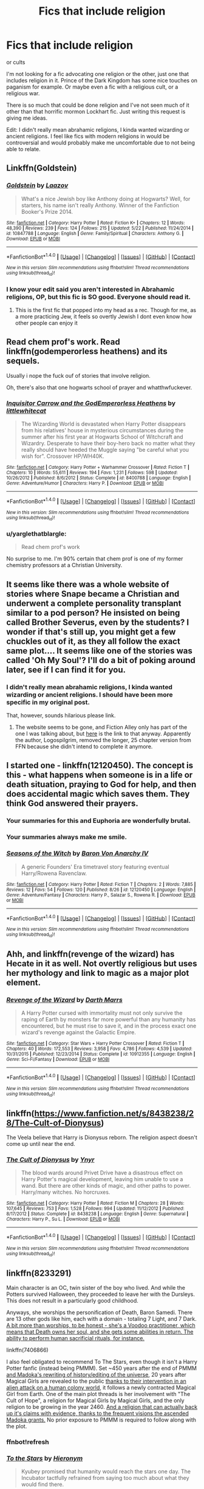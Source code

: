 #+TITLE: Fics that include religion

* Fics that include religion
:PROPERTIES:
:Author: IHATEHERMIONESUE
:Score: 10
:DateUnix: 1473691322.0
:DateShort: 2016-Sep-12
:FlairText: Request
:END:
or cults

I'm not looking for a fic advocating one religion or the other, just one that includes religion in it. Prince of the Dark Kingdom has some nice touches on paganism for example. Or maybe even a fic with a religious cult, or a religious war.

There is so much that could be done religion and I've not seen much of it other than that horrific mormon Lockhart fic. Just writing this request is giving me ideas.

Edit: I didn't really mean abrahamic religions, I kinda wanted wizarding or ancient religions. I feel like fics with modern religions in would be controversial and would probably make me uncomfortable due to not being able to relate.


** Linkffn(Goldstein)
:PROPERTIES:
:Author: OakQuaffle
:Score: 6
:DateUnix: 1473699712.0
:DateShort: 2016-Sep-12
:END:

*** [[http://www.fanfiction.net/s/10847788/1/][*/Goldstein/*]] by [[https://www.fanfiction.net/u/6157127/Laazov][/Laazov/]]

#+begin_quote
  What's a nice Jewish boy like Anthony doing at Hogwarts? Well, for starters, his name isn't really Anthony. Winner of the Fanfiction Booker's Prize 2014.
#+end_quote

^{/Site/: [[http://www.fanfiction.net/][fanfiction.net]] *|* /Category/: Harry Potter *|* /Rated/: Fiction K+ *|* /Chapters/: 12 *|* /Words/: 48,390 *|* /Reviews/: 239 *|* /Favs/: 124 *|* /Follows/: 215 *|* /Updated/: 5/22 *|* /Published/: 11/24/2014 *|* /id/: 10847788 *|* /Language/: English *|* /Genre/: Family/Spiritual *|* /Characters/: Anthony G. *|* /Download/: [[http://www.ff2ebook.com/old/ffn-bot/index.php?id=10847788&source=ff&filetype=epub][EPUB]] or [[http://www.ff2ebook.com/old/ffn-bot/index.php?id=10847788&source=ff&filetype=mobi][MOBI]]}

--------------

*FanfictionBot*^{1.4.0} *|* [[[https://github.com/tusing/reddit-ffn-bot/wiki/Usage][Usage]]] | [[[https://github.com/tusing/reddit-ffn-bot/wiki/Changelog][Changelog]]] | [[[https://github.com/tusing/reddit-ffn-bot/issues/][Issues]]] | [[[https://github.com/tusing/reddit-ffn-bot/][GitHub]]] | [[[https://www.reddit.com/message/compose?to=tusing][Contact]]]

^{/New in this version: Slim recommendations using/ ffnbot!slim! /Thread recommendations using/ linksub(thread_id)!}
:PROPERTIES:
:Author: FanfictionBot
:Score: 3
:DateUnix: 1473699783.0
:DateShort: 2016-Sep-12
:END:


*** I know your edit said you aren't interested in Abrahamic religions, OP, but this fic is SO good. Everyone should read it.
:PROPERTIES:
:Author: laylarose08
:Score: 1
:DateUnix: 1473724056.0
:DateShort: 2016-Sep-13
:END:

**** This is the first fic that popped into my head as a rec. Though for me, as a more practicing Jew, it feels so overtly Jewish I dont even know how other people can enjoy it
:PROPERTIES:
:Score: 1
:DateUnix: 1473733490.0
:DateShort: 2016-Sep-13
:END:


** Read chem prof's work. Read linkffn(godemperorless heathens) and its sequels.

Usually i nope the fuck ouf of stories that involve religion.

Oh, there's also that one hogwarts school of prayer and whatthwfuckever.
:PROPERTIES:
:Author: viol8er
:Score: 6
:DateUnix: 1473693549.0
:DateShort: 2016-Sep-12
:END:

*** [[http://www.fanfiction.net/s/8400788/1/][*/Inquisitor Carrow and the GodEmperorless Heathens/*]] by [[https://www.fanfiction.net/u/2085009/littlewhitecat][/littlewhitecat/]]

#+begin_quote
  The Wizarding World is devastated when Harry Potter disappears from his relatives' house in mysterious circumstances during the summer after his first year at Hogwarts School of Witchcraft and Wizardry. Desperate to have their boy-hero back no matter what they really should have heeded the Muggle saying "be careful what you wish for". Crossover HP/WH40K.
#+end_quote

^{/Site/: [[http://www.fanfiction.net/][fanfiction.net]] *|* /Category/: Harry Potter + Warhammer Crossover *|* /Rated/: Fiction T *|* /Chapters/: 10 *|* /Words/: 55,611 *|* /Reviews/: 194 *|* /Favs/: 1,231 *|* /Follows/: 598 *|* /Updated/: 10/26/2012 *|* /Published/: 8/6/2012 *|* /Status/: Complete *|* /id/: 8400788 *|* /Language/: English *|* /Genre/: Adventure/Humor *|* /Characters/: Harry P. *|* /Download/: [[http://www.ff2ebook.com/old/ffn-bot/index.php?id=8400788&source=ff&filetype=epub][EPUB]] or [[http://www.ff2ebook.com/old/ffn-bot/index.php?id=8400788&source=ff&filetype=mobi][MOBI]]}

--------------

*FanfictionBot*^{1.4.0} *|* [[[https://github.com/tusing/reddit-ffn-bot/wiki/Usage][Usage]]] | [[[https://github.com/tusing/reddit-ffn-bot/wiki/Changelog][Changelog]]] | [[[https://github.com/tusing/reddit-ffn-bot/issues/][Issues]]] | [[[https://github.com/tusing/reddit-ffn-bot/][GitHub]]] | [[[https://www.reddit.com/message/compose?to=tusing][Contact]]]

^{/New in this version: Slim recommendations using/ ffnbot!slim! /Thread recommendations using/ linksub(thread_id)!}
:PROPERTIES:
:Author: FanfictionBot
:Score: 2
:DateUnix: 1473693590.0
:DateShort: 2016-Sep-12
:END:


*** u/yarglethatblargle:
#+begin_quote
  Read chem prof's work
#+end_quote

No surprise to me. I'm 90% certain that chem prof is one of my former chemistry professors at a Christian University.
:PROPERTIES:
:Author: yarglethatblargle
:Score: 4
:DateUnix: 1473703200.0
:DateShort: 2016-Sep-12
:END:


** It seems like there was a whole website of stories where Snape became a Christian and underwent a complete personality transplant similar to a pod person? He insisted on being called Brother Severus, even by the students? I wonder if that's still up, you might get a few chuckles out of it, as they all follow the exact same plot.... It seems like one of the stories was called 'Oh My Soul'? I'll do a bit of poking around later, see if I can find it for you.
:PROPERTIES:
:Author: SincereBumble
:Score: 4
:DateUnix: 1473695130.0
:DateShort: 2016-Sep-12
:END:

*** I didn't really mean abrahamic religions, I kinda wanted wizarding or ancient religions. I should have been more specific in my original post.

That, however, sounds hilarious please link.
:PROPERTIES:
:Author: IHATEHERMIONESUE
:Score: 3
:DateUnix: 1473698722.0
:DateShort: 2016-Sep-12
:END:

**** The website seems to be gone, and Fiction Alley only has part of the one I was talking about, but [[http://www.fictionalley.org/authors/logospilgrim/OMS01a.html][here]] is the link to that anyway. Apparently the author, Logospilgrim, removed the longer, 25 chapter version from FFN because she didn't intend to complete it anymore.
:PROPERTIES:
:Author: SincereBumble
:Score: 3
:DateUnix: 1473706478.0
:DateShort: 2016-Sep-12
:END:


** I started one - linkffn(12120450). The concept is this - what happens when someone is in a life or death situation, praying to God for help, and then does accidental magic which saves them. They think God answered their prayers.
:PROPERTIES:
:Author: Lord_Anarchy
:Score: 6
:DateUnix: 1473696944.0
:DateShort: 2016-Sep-12
:END:

*** Your summaries for this and Euphoria are wonderfully brutal.
:PROPERTIES:
:Author: Ember_Rising
:Score: 3
:DateUnix: 1473702176.0
:DateShort: 2016-Sep-12
:END:


*** Your summaries always make me smile.
:PROPERTIES:
:Author: UndeadBBQ
:Score: 2
:DateUnix: 1473764843.0
:DateShort: 2016-Sep-13
:END:


*** [[http://www.fanfiction.net/s/12120450/1/][*/Seasons of the Witch/*]] by [[https://www.fanfiction.net/u/2125102/Baron-Von-Anarchy-IV][/Baron Von Anarchy IV/]]

#+begin_quote
  A generic Founders' Era timetravel story featuring eventual Harry/Rowena Ravenclaw.
#+end_quote

^{/Site/: [[http://www.fanfiction.net/][fanfiction.net]] *|* /Category/: Harry Potter *|* /Rated/: Fiction T *|* /Chapters/: 2 *|* /Words/: 7,885 *|* /Reviews/: 12 *|* /Favs/: 54 *|* /Follows/: 120 *|* /Published/: 8/26 *|* /id/: 12120450 *|* /Language/: English *|* /Genre/: Adventure/Fantasy *|* /Characters/: Harry P., Salazar S., Rowena R. *|* /Download/: [[http://www.ff2ebook.com/old/ffn-bot/index.php?id=12120450&source=ff&filetype=epub][EPUB]] or [[http://www.ff2ebook.com/old/ffn-bot/index.php?id=12120450&source=ff&filetype=mobi][MOBI]]}

--------------

*FanfictionBot*^{1.4.0} *|* [[[https://github.com/tusing/reddit-ffn-bot/wiki/Usage][Usage]]] | [[[https://github.com/tusing/reddit-ffn-bot/wiki/Changelog][Changelog]]] | [[[https://github.com/tusing/reddit-ffn-bot/issues/][Issues]]] | [[[https://github.com/tusing/reddit-ffn-bot/][GitHub]]] | [[[https://www.reddit.com/message/compose?to=tusing][Contact]]]

^{/New in this version: Slim recommendations using/ ffnbot!slim! /Thread recommendations using/ linksub(thread_id)!}
:PROPERTIES:
:Author: FanfictionBot
:Score: 1
:DateUnix: 1473696966.0
:DateShort: 2016-Sep-12
:END:


** Ahh, and linkffn(revenge of the wizard) has Hecate in it as well. Not overtly religious but uses her mythology and link to magic as a major plot element.
:PROPERTIES:
:Author: viol8er
:Score: 3
:DateUnix: 1473710860.0
:DateShort: 2016-Sep-13
:END:

*** [[http://www.fanfiction.net/s/10912355/1/][*/Revenge of the Wizard/*]] by [[https://www.fanfiction.net/u/1229909/Darth-Marrs][/Darth Marrs/]]

#+begin_quote
  A Harry Potter cursed with immortality must not only survive the raping of Earth by monsters far more powerful than any humanity has encountered, but he must rise to save it, and in the process exact one wizard's revenge against the Galactic Empire.
#+end_quote

^{/Site/: [[http://www.fanfiction.net/][fanfiction.net]] *|* /Category/: Star Wars + Harry Potter Crossover *|* /Rated/: Fiction T *|* /Chapters/: 40 *|* /Words/: 172,553 *|* /Reviews/: 3,958 *|* /Favs/: 4,786 *|* /Follows/: 4,539 *|* /Updated/: 10/31/2015 *|* /Published/: 12/23/2014 *|* /Status/: Complete *|* /id/: 10912355 *|* /Language/: English *|* /Genre/: Sci-Fi/Fantasy *|* /Download/: [[http://www.ff2ebook.com/old/ffn-bot/index.php?id=10912355&source=ff&filetype=epub][EPUB]] or [[http://www.ff2ebook.com/old/ffn-bot/index.php?id=10912355&source=ff&filetype=mobi][MOBI]]}

--------------

*FanfictionBot*^{1.4.0} *|* [[[https://github.com/tusing/reddit-ffn-bot/wiki/Usage][Usage]]] | [[[https://github.com/tusing/reddit-ffn-bot/wiki/Changelog][Changelog]]] | [[[https://github.com/tusing/reddit-ffn-bot/issues/][Issues]]] | [[[https://github.com/tusing/reddit-ffn-bot/][GitHub]]] | [[[https://www.reddit.com/message/compose?to=tusing][Contact]]]

^{/New in this version: Slim recommendations using/ ffnbot!slim! /Thread recommendations using/ linksub(thread_id)!}
:PROPERTIES:
:Author: FanfictionBot
:Score: 1
:DateUnix: 1473710905.0
:DateShort: 2016-Sep-13
:END:


** linkffn([[https://www.fanfiction.net/s/8438238/28/The-Cult-of-Dionysus]])

The Veela believe that Harry is Dionysus reborn. The religion aspect doesn't come up until near the end.
:PROPERTIES:
:Author: TheJadeLady
:Score: 3
:DateUnix: 1473715191.0
:DateShort: 2016-Sep-13
:END:

*** [[http://www.fanfiction.net/s/8438238/1/][*/The Cult of Dionysus/*]] by [[https://www.fanfiction.net/u/2409341/Ynyr][/Ynyr/]]

#+begin_quote
  The blood wards around Privet Drive have a disastrous effect on Harry Potter's magical development, leaving him unable to use a wand. But there are other kinds of magic, and other paths to power. Harry/many witches. No horcruxes.
#+end_quote

^{/Site/: [[http://www.fanfiction.net/][fanfiction.net]] *|* /Category/: Harry Potter *|* /Rated/: Fiction M *|* /Chapters/: 28 *|* /Words/: 107,645 *|* /Reviews/: 753 *|* /Favs/: 1,528 *|* /Follows/: 994 *|* /Updated/: 11/12/2012 *|* /Published/: 8/17/2012 *|* /Status/: Complete *|* /id/: 8438238 *|* /Language/: English *|* /Genre/: Supernatural *|* /Characters/: Harry P., Su L. *|* /Download/: [[http://www.ff2ebook.com/old/ffn-bot/index.php?id=8438238&source=ff&filetype=epub][EPUB]] or [[http://www.ff2ebook.com/old/ffn-bot/index.php?id=8438238&source=ff&filetype=mobi][MOBI]]}

--------------

*FanfictionBot*^{1.4.0} *|* [[[https://github.com/tusing/reddit-ffn-bot/wiki/Usage][Usage]]] | [[[https://github.com/tusing/reddit-ffn-bot/wiki/Changelog][Changelog]]] | [[[https://github.com/tusing/reddit-ffn-bot/issues/][Issues]]] | [[[https://github.com/tusing/reddit-ffn-bot/][GitHub]]] | [[[https://www.reddit.com/message/compose?to=tusing][Contact]]]

^{/New in this version: Slim recommendations using/ ffnbot!slim! /Thread recommendations using/ linksub(thread_id)!}
:PROPERTIES:
:Author: FanfictionBot
:Score: 2
:DateUnix: 1473715216.0
:DateShort: 2016-Sep-13
:END:


** linkffn(8233291)

Main character is an OC, twin sister of the boy who lived. And while the Potters survived Halloween, they proceeded to leave her with the Dursleys. This does not result in a particularly good childhood.

Anyways, she worships the personification of Death, Baron Samedi. There are 13 other gods like him, each with a domain - totaling 7 Light, and 7 Dark. [[/spoiler][A bit more than worships, to be honest - she's a Voodoo practitioner, which means that Death owns her soul, and she gets some abilities in return. The ability to perform human sacrificial rituals, for instance.]]

linkffn(7406866)

I also feel obligated to recommend To The Stars, even though it isn't a Harry Potter fanfic (instead being PMMM). Set ~450 years after the end of PMMM [[/spoiler][and Madoka's rewriting of history/editing of the universe]], 20 years after Magical Girls are revealed to the public [[/spoiler][thanks to their intervention in an alien attack on a human colony world]], it follows a newly contracted Magical Girl from Earth. One of the main plot threads is her involvement with "The Cult of Hope", a religion for Magical Girls by Magical Girls, and the only religion to be growing in the year 2460. [[/spoiler][And a religion that can actually back up it's claims with evidence, thanks to the frequent visions the ascended Madoka grants.]] No prior exposure to PMMM is required to follow along with the plot.
:PROPERTIES:
:Author: Dusk_Star
:Score: 3
:DateUnix: 1473719203.0
:DateShort: 2016-Sep-13
:END:

*** ffnbot!refresh
:PROPERTIES:
:Author: Dusk_Star
:Score: 1
:DateUnix: 1473721499.0
:DateShort: 2016-Sep-13
:END:


*** [[http://www.fanfiction.net/s/7406866/1/][*/To the Stars/*]] by [[https://www.fanfiction.net/u/1596712/Hieronym][/Hieronym/]]

#+begin_quote
  Kyubey promised that humanity would reach the stars one day. The Incubator tactfully refrained from saying too much about what they would find there.
#+end_quote

^{/Site/: [[http://www.fanfiction.net/][fanfiction.net]] *|* /Category/: Puella Magi Madoka Magica/魔法少女まどか★マギカ *|* /Rated/: Fiction T *|* /Chapters/: 47 *|* /Words/: 590,326 *|* /Reviews/: 1,130 *|* /Favs/: 1,394 *|* /Follows/: 1,407 *|* /Updated/: 6/24 *|* /Published/: 9/23/2011 *|* /id/: 7406866 *|* /Language/: English *|* /Genre/: Supernatural/Sci-Fi *|* /Download/: [[http://www.ff2ebook.com/old/ffn-bot/index.php?id=7406866&source=ff&filetype=epub][EPUB]] or [[http://www.ff2ebook.com/old/ffn-bot/index.php?id=7406866&source=ff&filetype=mobi][MOBI]]}

--------------

[[http://www.fanfiction.net/s/8233291/1/][*/Princess of the Blacks/*]] by [[https://www.fanfiction.net/u/4036441/Silently-Watches][/Silently Watches/]]

#+begin_quote
  First in the Black Queen series. Sirius searches for his goddaughter and finds her in one of the least expected and worst possible locations and lifestyles. How was he to know just how many problems bringing her home would cause? DARK and NOT for children. fem!Harry
#+end_quote

^{/Site/: [[http://www.fanfiction.net/][fanfiction.net]] *|* /Category/: Harry Potter *|* /Rated/: Fiction M *|* /Chapters/: 35 *|* /Words/: 189,338 *|* /Reviews/: 1,873 *|* /Favs/: 3,854 *|* /Follows/: 2,708 *|* /Updated/: 12/18/2013 *|* /Published/: 6/19/2012 *|* /Status/: Complete *|* /id/: 8233291 *|* /Language/: English *|* /Genre/: Adventure/Fantasy *|* /Characters/: Harry P., Luna L., Viktor K., Cedric D. *|* /Download/: [[http://www.ff2ebook.com/old/ffn-bot/index.php?id=8233291&source=ff&filetype=epub][EPUB]] or [[http://www.ff2ebook.com/old/ffn-bot/index.php?id=8233291&source=ff&filetype=mobi][MOBI]]}

--------------

*FanfictionBot*^{1.4.0} *|* [[[https://github.com/tusing/reddit-ffn-bot/wiki/Usage][Usage]]] | [[[https://github.com/tusing/reddit-ffn-bot/wiki/Changelog][Changelog]]] | [[[https://github.com/tusing/reddit-ffn-bot/issues/][Issues]]] | [[[https://github.com/tusing/reddit-ffn-bot/][GitHub]]] | [[[https://www.reddit.com/message/compose?to=tusing][Contact]]]

^{/New in this version: Slim recommendations using/ ffnbot!slim! /Thread recommendations using/ linksub(thread_id)!}
:PROPERTIES:
:Author: FanfictionBot
:Score: 1
:DateUnix: 1473721530.0
:DateShort: 2016-Sep-13
:END:


** This one is HG/SS, so be warned if you're not into that pairing.

linkffn(The Twenty) is about Hermione and Pansy who are Catholic and in the choir, and back at Hogwarts come up with a plan to help win the war with a bunch of other determined girls.
:PROPERTIES:
:Author: m2cwf
:Score: 2
:DateUnix: 1473700337.0
:DateShort: 2016-Sep-12
:END:

*** [[http://www.fanfiction.net/s/1844462/1/][*/The Twenty/*]] by [[https://www.fanfiction.net/u/544694/Leyna-Rountree][/Leyna Rountree/]]

#+begin_quote
  COMPLETE! Hermione and an unlikely Pansy form an elite group of witches, and possess one unusual commonality. Facing their most carnal desires, they will harness a power not seen in an age, to save themselves and protect Hogwarts. Can it stay a secret?
#+end_quote

^{/Site/: [[http://www.fanfiction.net/][fanfiction.net]] *|* /Category/: Harry Potter *|* /Rated/: Fiction M *|* /Chapters/: 25 *|* /Words/: 349,625 *|* /Reviews/: 1,271 *|* /Favs/: 2,149 *|* /Follows/: 398 *|* /Updated/: 12/3/2004 *|* /Published/: 5/2/2004 *|* /Status/: Complete *|* /id/: 1844462 *|* /Language/: English *|* /Genre/: Adventure/Romance *|* /Characters/: Hermione G., Severus S. *|* /Download/: [[http://www.ff2ebook.com/old/ffn-bot/index.php?id=1844462&source=ff&filetype=epub][EPUB]] or [[http://www.ff2ebook.com/old/ffn-bot/index.php?id=1844462&source=ff&filetype=mobi][MOBI]]}

--------------

*FanfictionBot*^{1.4.0} *|* [[[https://github.com/tusing/reddit-ffn-bot/wiki/Usage][Usage]]] | [[[https://github.com/tusing/reddit-ffn-bot/wiki/Changelog][Changelog]]] | [[[https://github.com/tusing/reddit-ffn-bot/issues/][Issues]]] | [[[https://github.com/tusing/reddit-ffn-bot/][GitHub]]] | [[[https://www.reddit.com/message/compose?to=tusing][Contact]]]

^{/New in this version: Slim recommendations using/ ffnbot!slim! /Thread recommendations using/ linksub(thread_id)!}
:PROPERTIES:
:Author: FanfictionBot
:Score: 1
:DateUnix: 1473700351.0
:DateShort: 2016-Sep-12
:END:


** "Anthony Goldstein & the Faithful Fiteen" linkffn(12135927)
:PROPERTIES:
:Author: Lucylouluna
:Score: 2
:DateUnix: 1473700935.0
:DateShort: 2016-Sep-12
:END:

*** [[http://www.fanfiction.net/s/12135927/1/][*/Anthony Goldstein & the Faithful Fifteen/*]] by [[https://www.fanfiction.net/u/4794111/PixiePatronus13675][/PixiePatronus13675/]]

#+begin_quote
  In Muggle Britain there is no shortage of faith; Anglicans, Catholics, Presbyterians, Methodists, Jews, Muslims...But does spirituality have a place at the famous school of witchcraft and wizardry? It certainly seems so.
#+end_quote

^{/Site/: [[http://www.fanfiction.net/][fanfiction.net]] *|* /Category/: Harry Potter *|* /Rated/: Fiction K+ *|* /Chapters/: 5 *|* /Words/: 1,017 *|* /Reviews/: 4 *|* /Favs/: 1 *|* /Follows/: 4 *|* /Updated/: 9/9 *|* /Published/: 9/5 *|* /id/: 12135927 *|* /Language/: English *|* /Genre/: Spiritual *|* /Download/: [[http://www.ff2ebook.com/old/ffn-bot/index.php?id=12135927&source=ff&filetype=epub][EPUB]] or [[http://www.ff2ebook.com/old/ffn-bot/index.php?id=12135927&source=ff&filetype=mobi][MOBI]]}

--------------

*FanfictionBot*^{1.4.0} *|* [[[https://github.com/tusing/reddit-ffn-bot/wiki/Usage][Usage]]] | [[[https://github.com/tusing/reddit-ffn-bot/wiki/Changelog][Changelog]]] | [[[https://github.com/tusing/reddit-ffn-bot/issues/][Issues]]] | [[[https://github.com/tusing/reddit-ffn-bot/][GitHub]]] | [[[https://www.reddit.com/message/compose?to=tusing][Contact]]]

^{/New in this version: Slim recommendations using/ ffnbot!slim! /Thread recommendations using/ linksub(thread_id)!}
:PROPERTIES:
:Author: FanfictionBot
:Score: 1
:DateUnix: 1473700985.0
:DateShort: 2016-Sep-12
:END:


** There's one that I became fond of but its still a WIP and a crossover. Basically /Harry Potter/ meets /Charmed/ and how the Charmed ladies use magic is in fact related to how the HP universe does magic. In /Charmed/ wiccan spells and powers are real and it just seems like an interesting thing to mash up with HP.

Managed to find the thing linkffn(2272234). WARNING: Read at own risk! Hasn't been updated since 2005! I'm only linking it as proof that I didn't imagine it.

The /concept/ is sound even if there's a lot of old tropes and weird stuff with cannon in there.
:PROPERTIES:
:Author: Serenova
:Score: 2
:DateUnix: 1473703111.0
:DateShort: 2016-Sep-12
:END:

*** [[http://www.fanfiction.net/s/2272234/1/][*/Witchcraft/*]] by [[https://www.fanfiction.net/u/598793/Avitus88][/Avitus88/]]

#+begin_quote
  An ancient chamber is unearthed within the Halls of Graultak. When Harry is summoned to Gringotts long forgotten families are discovered, long forgotten magics remembered, long seperated families united.
#+end_quote

^{/Site/: [[http://www.fanfiction.net/][fanfiction.net]] *|* /Category/: Harry Potter *|* /Rated/: Fiction T *|* /Chapters/: 5 *|* /Words/: 21,408 *|* /Reviews/: 493 *|* /Favs/: 849 *|* /Follows/: 1,081 *|* /Updated/: 12/4/2005 *|* /Published/: 2/19/2005 *|* /id/: 2272234 *|* /Language/: English *|* /Genre/: Adventure *|* /Download/: [[http://www.ff2ebook.com/old/ffn-bot/index.php?id=2272234&source=ff&filetype=epub][EPUB]] or [[http://www.ff2ebook.com/old/ffn-bot/index.php?id=2272234&source=ff&filetype=mobi][MOBI]]}

--------------

*FanfictionBot*^{1.4.0} *|* [[[https://github.com/tusing/reddit-ffn-bot/wiki/Usage][Usage]]] | [[[https://github.com/tusing/reddit-ffn-bot/wiki/Changelog][Changelog]]] | [[[https://github.com/tusing/reddit-ffn-bot/issues/][Issues]]] | [[[https://github.com/tusing/reddit-ffn-bot/][GitHub]]] | [[[https://www.reddit.com/message/compose?to=tusing][Contact]]]

^{/New in this version: Slim recommendations using/ ffnbot!slim! /Thread recommendations using/ linksub(thread_id)!}
:PROPERTIES:
:Author: FanfictionBot
:Score: 1
:DateUnix: 1473703128.0
:DateShort: 2016-Sep-12
:END:


** I used to think that religion was an odd thing to implement in Harry Potter, even though I'm Catholic myself, but think about it - horcruxes mean that people have souls and if you have a soul then there's a god of some sort, and so a heaven an hell as well? Even in the last book Harry winds up in some sort of purgatory-like place after dying.
:PROPERTIES:
:Author: SaeculaSaeculorum
:Score: 2
:DateUnix: 1473695504.0
:DateShort: 2016-Sep-12
:END:

*** You do realize that harry potter is a christ allegory, right? He died for everyone's sins then came back? Rowling has discussed this a few times. There's christian imagery in the series as well, such as harry's parents headstones.
:PROPERTIES:
:Author: viol8er
:Score: 9
:DateUnix: 1473695736.0
:DateShort: 2016-Sep-12
:END:


*** u/IHATEHERMIONESUE:
#+begin_quote
  if you have a soul then there's a god of some sort
#+end_quote

Not necessarily.
:PROPERTIES:
:Author: IHATEHERMIONESUE
:Score: 5
:DateUnix: 1473698678.0
:DateShort: 2016-Sep-12
:END:

**** Pretty much though.
:PROPERTIES:
:Score: 1
:DateUnix: 1473720903.0
:DateShort: 2016-Sep-13
:END:


*** People having souls doesn't prove the existence of a god. It just proves the existence of another possible state of human existence.
:PROPERTIES:
:Author: UndeadBBQ
:Score: 2
:DateUnix: 1473802975.0
:DateShort: 2016-Sep-14
:END:

**** To argue about this, we'd need to answer 'what is the soul?'

'Soul' is an inherently religious idea, but not all religions claim there are souls. Buddhism, for example, says there is no self and so there is no soul. In religions that claim souls exists, there is always a story of the divine origin of the soul.

Rowling does not directly mention religion at all within her story, and she didn't come up with a new religion explaining the soul. What the reader is left with is the inference that some religion out there got it right, all of them claiming the soul has divine origin.
:PROPERTIES:
:Author: SaeculaSaeculorum
:Score: 1
:DateUnix: 1473865334.0
:DateShort: 2016-Sep-14
:END:

***** u/UndeadBBQ:
#+begin_quote
  What the reader is left with is the inference that some religion out there got it right, all of them claiming the soul has divine origin.
#+end_quote

Or, you know, none of them is right. In the universe of HP, when we only look at what we are told, the afterlife is merely a different state of existence. We know there are souls, but there is absolutely no reason to believe they are part of something divine. One could also argue that they are a natural occurrence within this universe and god was never needed for it.

In the real world the soul is a spiritual idea, true (and even there the chance that one human-made ideology hits the mark is almost nil, should it turn out souls exist). But we are speaking about a made up universe that only has a striking similarity with our real one. One may explore this universe however he deems fit, but I for one prefer a Occam's razor approach.
:PROPERTIES:
:Author: UndeadBBQ
:Score: 1
:DateUnix: 1473866141.0
:DateShort: 2016-Sep-14
:END:


** The wizards in my story "Patron" revere the Old (pagan) gods - or what they think are the old gods - with a few rituals described in scenes. Although most are not really religious, the return to the pagan gods was more a "screw you" aimed at Christian Witch hunters. Some groups take it more seriously, though, and and there's a sect as well.

linkffn(11080542)
:PROPERTIES:
:Author: Starfox5
:Score: 1
:DateUnix: 1473710913.0
:DateShort: 2016-Sep-13
:END:

*** [[http://www.fanfiction.net/s/11080542/1/][*/Patron/*]] by [[https://www.fanfiction.net/u/2548648/Starfox5][/Starfox5/]]

#+begin_quote
  In an Alternate Universe where muggleborns are a tiny minority and stuck as third-class citizens, formally aligning herself with her best friend, the famous boy-who-lived, seemed a good idea. It did a lot to help Hermione's status in the exotic society of a fantastic world so very different from her own. And it allowed both of them to fight for a better life and better Britain.
#+end_quote

^{/Site/: [[http://www.fanfiction.net/][fanfiction.net]] *|* /Category/: Harry Potter *|* /Rated/: Fiction M *|* /Chapters/: 61 *|* /Words/: 542,678 *|* /Reviews/: 1,066 *|* /Favs/: 978 *|* /Follows/: 1,184 *|* /Updated/: 4/23 *|* /Published/: 2/28/2015 *|* /Status/: Complete *|* /id/: 11080542 *|* /Language/: English *|* /Genre/: Drama/Romance *|* /Characters/: <Harry P., Hermione G.> Albus D., Aberforth D. *|* /Download/: [[http://www.ff2ebook.com/old/ffn-bot/index.php?id=11080542&source=ff&filetype=epub][EPUB]] or [[http://www.ff2ebook.com/old/ffn-bot/index.php?id=11080542&source=ff&filetype=mobi][MOBI]]}

--------------

*FanfictionBot*^{1.4.0} *|* [[[https://github.com/tusing/reddit-ffn-bot/wiki/Usage][Usage]]] | [[[https://github.com/tusing/reddit-ffn-bot/wiki/Changelog][Changelog]]] | [[[https://github.com/tusing/reddit-ffn-bot/issues/][Issues]]] | [[[https://github.com/tusing/reddit-ffn-bot/][GitHub]]] | [[[https://www.reddit.com/message/compose?to=tusing][Contact]]]

^{/New in this version: Slim recommendations using/ ffnbot!slim! /Thread recommendations using/ linksub(thread_id)!}
:PROPERTIES:
:Author: FanfictionBot
:Score: 0
:DateUnix: 1473710941.0
:DateShort: 2016-Sep-13
:END:


** I think there is some reference to what you're looking for in linkffn(Fractal by OnTheImportanceOfLungs). It has been a while since I've read it though, and I might be mistaken.
:PROPERTIES:
:Author: firingmahlazors
:Score: 1
:DateUnix: 1473699484.0
:DateShort: 2016-Sep-12
:END:

*** [[http://www.fanfiction.net/s/8545947/1/][*/Fractal/*]] by [[https://www.fanfiction.net/u/2476944/OnTheImportanceOfLungs][/OnTheImportanceOfLungs/]]

#+begin_quote
  It's funny how the world works. There are too many things near and dear to us for a wand to be drawn at every occasion. Everyone has a story, and the lines and points come together to form a web of something too ephemeral to measure. Harry thinks that the strands are snapping a bit too quickly. A rewrite of The Wizard of the Kaleidoscope. Added to the DLP Library.
#+end_quote

^{/Site/: [[http://www.fanfiction.net/][fanfiction.net]] *|* /Category/: Harry Potter *|* /Rated/: Fiction T *|* /Chapters/: 23 *|* /Words/: 67,698 *|* /Reviews/: 684 *|* /Favs/: 1,043 *|* /Follows/: 1,195 *|* /Updated/: 12/29/2013 *|* /Published/: 9/22/2012 *|* /id/: 8545947 *|* /Language/: English *|* /Genre/: Drama/Adventure *|* /Characters/: Harry P. *|* /Download/: [[http://www.ff2ebook.com/old/ffn-bot/index.php?id=8545947&source=ff&filetype=epub][EPUB]] or [[http://www.ff2ebook.com/old/ffn-bot/index.php?id=8545947&source=ff&filetype=mobi][MOBI]]}

--------------

*FanfictionBot*^{1.4.0} *|* [[[https://github.com/tusing/reddit-ffn-bot/wiki/Usage][Usage]]] | [[[https://github.com/tusing/reddit-ffn-bot/wiki/Changelog][Changelog]]] | [[[https://github.com/tusing/reddit-ffn-bot/issues/][Issues]]] | [[[https://github.com/tusing/reddit-ffn-bot/][GitHub]]] | [[[https://www.reddit.com/message/compose?to=tusing][Contact]]]

^{/New in this version: Slim recommendations using/ ffnbot!slim! /Thread recommendations using/ linksub(thread_id)!}
:PROPERTIES:
:Author: FanfictionBot
:Score: 1
:DateUnix: 1473699510.0
:DateShort: 2016-Sep-12
:END:


** linkffn(3890832) has Hermione getting in trouble with the Vatican. It's also the only fic I know of where Jesus appears in person (via the resurrection stone).
:PROPERTIES:
:Author: shAdOwArt
:Score: 1
:DateUnix: 1473723381.0
:DateShort: 2016-Sep-13
:END:

*** [[http://www.fanfiction.net/s/3890832/1/][*/The Meaning of Father/*]] by [[https://www.fanfiction.net/u/1352108/The-Obsidian-Warlock][/The Obsidian Warlock/]]

#+begin_quote
  H/Hr; Post DH; Answer to the Super!Hermione challenge set by DarkPhoenix. As Harry unravels the legacy left to him in the form of the Deathly Hallows, Hermione is drawn deeper into the mysteries of her growing power.
#+end_quote

^{/Site/: [[http://www.fanfiction.net/][fanfiction.net]] *|* /Category/: Harry Potter *|* /Rated/: Fiction M *|* /Chapters/: 7 *|* /Words/: 84,714 *|* /Reviews/: 236 *|* /Favs/: 403 *|* /Follows/: 468 *|* /Updated/: 10/5/2014 *|* /Published/: 11/13/2007 *|* /id/: 3890832 *|* /Language/: English *|* /Genre/: Romance/Mystery *|* /Characters/: Harry P., Hermione G. *|* /Download/: [[http://www.ff2ebook.com/old/ffn-bot/index.php?id=3890832&source=ff&filetype=epub][EPUB]] or [[http://www.ff2ebook.com/old/ffn-bot/index.php?id=3890832&source=ff&filetype=mobi][MOBI]]}

--------------

*FanfictionBot*^{1.4.0} *|* [[[https://github.com/tusing/reddit-ffn-bot/wiki/Usage][Usage]]] | [[[https://github.com/tusing/reddit-ffn-bot/wiki/Changelog][Changelog]]] | [[[https://github.com/tusing/reddit-ffn-bot/issues/][Issues]]] | [[[https://github.com/tusing/reddit-ffn-bot/][GitHub]]] | [[[https://www.reddit.com/message/compose?to=tusing][Contact]]]

^{/New in this version: Slim recommendations using/ ffnbot!slim! /Thread recommendations using/ linksub(thread_id)!}
:PROPERTIES:
:Author: FanfictionBot
:Score: 1
:DateUnix: 1473723426.0
:DateShort: 2016-Sep-13
:END:


** If you don't mind crossovers (and somewhat unfinished stories - there are two or three complete books, a chapter or two long omake, and a start of another bookbthat hasn't been updated for years), there's a bunch of religion-related magic in linkffn(The Denarian Renegade) which is a Harry Potter and Dresden Files crossover. As someone who has literally no idea what the Dresden Files was before starting the fanfic, I found the stories a great read full of non-canon magic, characters, and lore.
:PROPERTIES:
:Author: Anchupom
:Score: 1
:DateUnix: 1473723818.0
:DateShort: 2016-Sep-13
:END:

*** [[http://www.fanfiction.net/s/3473224/1/][*/The Denarian Renegade/*]] by [[https://www.fanfiction.net/u/524094/Shezza][/Shezza/]]

#+begin_quote
  By the age of seven, Harry Potter hated his home, his relatives and his life. However, an ancient demonic artefact has granted him the powers of a Fallen and now he will let nothing stop him in his quest for power. AU: Slight Xover with Dresden Files
#+end_quote

^{/Site/: [[http://www.fanfiction.net/][fanfiction.net]] *|* /Category/: Harry Potter *|* /Rated/: Fiction M *|* /Chapters/: 38 *|* /Words/: 234,997 *|* /Reviews/: 1,965 *|* /Favs/: 4,038 *|* /Follows/: 1,509 *|* /Updated/: 10/25/2007 *|* /Published/: 4/3/2007 *|* /Status/: Complete *|* /id/: 3473224 *|* /Language/: English *|* /Genre/: Supernatural/Adventure *|* /Characters/: Harry P. *|* /Download/: [[http://www.ff2ebook.com/old/ffn-bot/index.php?id=3473224&source=ff&filetype=epub][EPUB]] or [[http://www.ff2ebook.com/old/ffn-bot/index.php?id=3473224&source=ff&filetype=mobi][MOBI]]}

--------------

*FanfictionBot*^{1.4.0} *|* [[[https://github.com/tusing/reddit-ffn-bot/wiki/Usage][Usage]]] | [[[https://github.com/tusing/reddit-ffn-bot/wiki/Changelog][Changelog]]] | [[[https://github.com/tusing/reddit-ffn-bot/issues/][Issues]]] | [[[https://github.com/tusing/reddit-ffn-bot/][GitHub]]] | [[[https://www.reddit.com/message/compose?to=tusing][Contact]]]

^{/New in this version: Slim recommendations using/ ffnbot!slim! /Thread recommendations using/ linksub(thread_id)!}
:PROPERTIES:
:Author: FanfictionBot
:Score: 1
:DateUnix: 1473723831.0
:DateShort: 2016-Sep-13
:END:


** In 'Family Means More Than Blood' Harry goes to a school before Hogwarts that has its own wizarding religion. linkffn([[https://www.fanfiction.net/s/2968030/1/Family-Means-More-Than-Blood]])
:PROPERTIES:
:Author: heresy23
:Score: 1
:DateUnix: 1473731296.0
:DateShort: 2016-Sep-13
:END:

*** [[http://www.fanfiction.net/s/2968030/1/][*/Family Means More Than Blood/*]] by [[https://www.fanfiction.net/u/601899/WingsOfADream][/WingsOfADream/]]

#+begin_quote
  A prophecy made in 1975 drastically changes the life of the boy who should have been known as Harry Potter. DMHP main couple, onesided LVHP also includes adoptivefather!Snape :D
#+end_quote

^{/Site/: [[http://www.fanfiction.net/][fanfiction.net]] *|* /Category/: Harry Potter *|* /Rated/: Fiction M *|* /Chapters/: 65 *|* /Words/: 422,104 *|* /Reviews/: 2,422 *|* /Favs/: 2,300 *|* /Follows/: 738 *|* /Updated/: 6/29/2007 *|* /Published/: 6/1/2006 *|* /Status/: Complete *|* /id/: 2968030 *|* /Language/: English *|* /Characters/: Harry P., Draco M. *|* /Download/: [[http://www.ff2ebook.com/old/ffn-bot/index.php?id=2968030&source=ff&filetype=epub][EPUB]] or [[http://www.ff2ebook.com/old/ffn-bot/index.php?id=2968030&source=ff&filetype=mobi][MOBI]]}

--------------

*FanfictionBot*^{1.4.0} *|* [[[https://github.com/tusing/reddit-ffn-bot/wiki/Usage][Usage]]] | [[[https://github.com/tusing/reddit-ffn-bot/wiki/Changelog][Changelog]]] | [[[https://github.com/tusing/reddit-ffn-bot/issues/][Issues]]] | [[[https://github.com/tusing/reddit-ffn-bot/][GitHub]]] | [[[https://www.reddit.com/message/compose?to=tusing][Contact]]]

^{/New in this version: Slim recommendations using/ ffnbot!slim! /Thread recommendations using/ linksub(thread_id)!}
:PROPERTIES:
:Author: FanfictionBot
:Score: 1
:DateUnix: 1473731306.0
:DateShort: 2016-Sep-13
:END:


** Oh dear, sooner or later a religious argument is going to happen.
:PROPERTIES:
:Author: laserthrasher1
:Score: 1
:DateUnix: 1473702369.0
:DateShort: 2016-Sep-12
:END:
